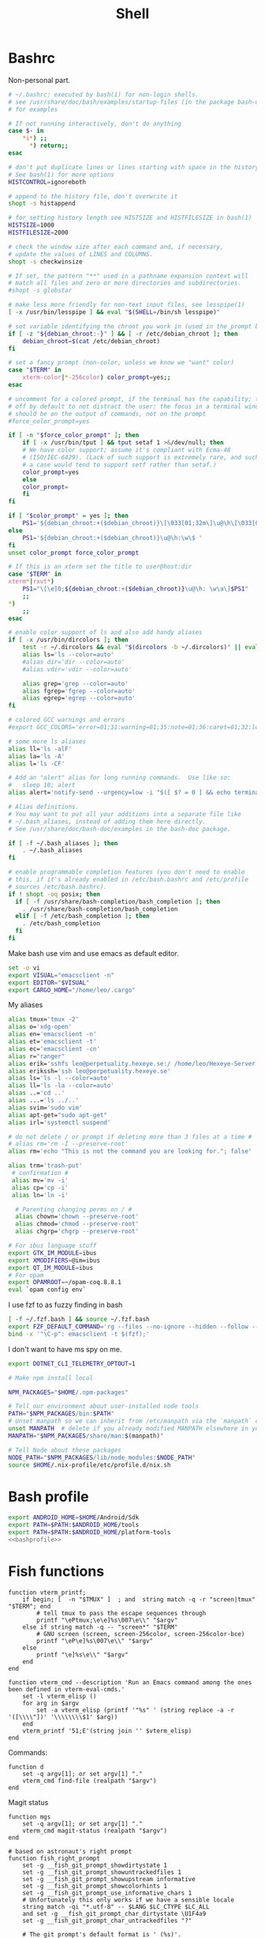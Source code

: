 #+TITLE: Shell
#+PROPERTY: header-args :comments no :mkdirp yes :noweb yes :tangle no
* Bashrc
:PROPERTIES:
:header-args: :comments no :mkdirp yes :noweb yes :tangle ~/.bashrc
:END:
Non-personal part.
#+BEGIN_SRC sh
# ~/.bashrc: executed by bash(1) for non-login shells.
# see /usr/share/doc/bash/examples/startup-files (in the package bash-doc)
# for examples

# If not running interactively, don't do anything
case $- in
    ,*i*) ;;
      ,*) return;;
esac

# don't put duplicate lines or lines starting with space in the history.
# See bash(1) for more options
HISTCONTROL=ignoreboth

# append to the history file, don't overwrite it
shopt -s histappend

# for setting history length see HISTSIZE and HISTFILESIZE in bash(1)
HISTSIZE=1000
HISTFILESIZE=2000

# check the window size after each command and, if necessary,
# update the values of LINES and COLUMNS.
shopt -s checkwinsize

# If set, the pattern "**" used in a pathname expansion context will
# match all files and zero or more directories and subdirectories.
#shopt -s globstar

# make less more friendly for non-text input files, see lesspipe(1)
[ -x /usr/bin/lesspipe ] && eval "$(SHELL=/bin/sh lesspipe)"

# set variable identifying the chroot you work in (used in the prompt below)
if [ -z "${debian_chroot:-}" ] && [ -r /etc/debian_chroot ]; then
    debian_chroot=$(cat /etc/debian_chroot)
fi

# set a fancy prompt (non-color, unless we know we "want" color)
case "$TERM" in
    xterm-color|*-256color) color_prompt=yes;;
esac

# uncomment for a colored prompt, if the terminal has the capability; turned
# off by default to not distract the user: the focus in a terminal window
# should be on the output of commands, not on the prompt
#force_color_prompt=yes

if [ -n "$force_color_prompt" ]; then
    if [ -x /usr/bin/tput ] && tput setaf 1 >&/dev/null; then
	# We have color support; assume it's compliant with Ecma-48
	# (ISO/IEC-6429). (Lack of such support is extremely rare, and such
	# a case would tend to support setf rather than setaf.)
	color_prompt=yes
    else
	color_prompt=
    fi
fi

if [ "$color_prompt" = yes ]; then
    PS1='${debian_chroot:+($debian_chroot)}\[\033[01;32m\]\u@\h\[\033[00m\]:\[\033[01;34m\]\w\[\033[00m\]\$ '
else
    PS1='${debian_chroot:+($debian_chroot)}\u@\h:\w\$ '
fi
unset color_prompt force_color_prompt

# If this is an xterm set the title to user@host:dir
case "$TERM" in
xterm*|rxvt*)
    PS1="\[\e]0;${debian_chroot:+($debian_chroot)}\u@\h: \w\a\]$PS1"
    ;;
,*)
    ;;
esac

# enable color support of ls and also add handy aliases
if [ -x /usr/bin/dircolors ]; then
    test -r ~/.dircolors && eval "$(dircolors -b ~/.dircolors)" || eval "$(dircolors -b)"
    alias ls='ls --color=auto'
    #alias dir='dir --color=auto'
    #alias vdir='vdir --color=auto'

    alias grep='grep --color=auto'
    alias fgrep='fgrep --color=auto'
    alias egrep='egrep --color=auto'
fi

# colored GCC warnings and errors
#export GCC_COLORS='error=01;31:warning=01;35:note=01;36:caret=01;32:locus=01:quote=01'

# some more ls aliases
alias ll='ls -alF'
alias la='ls -A'
alias l='ls -CF'

# Add an "alert" alias for long running commands.  Use like so:
#   sleep 10; alert
alias alert='notify-send --urgency=low -i "$([ $? = 0 ] && echo terminal || echo error)" "$(history|tail -n1|sed -e '\''s/^\s*[0-9]\+\s*//;s/[;&|]\s*alert$//'\'')"'

# Alias definitions.
# You may want to put all your additions into a separate file like
# ~/.bash_aliases, instead of adding them here directly.
# See /usr/share/doc/bash-doc/examples in the bash-doc package.

if [ -f ~/.bash_aliases ]; then
    . ~/.bash_aliases
fi

# enable programmable completion features (you don't need to enable
# this, if it's already enabled in /etc/bash.bashrc and /etc/profile
# sources /etc/bash.bashrc).
if ! shopt -oq posix; then
  if [ -f /usr/share/bash-completion/bash_completion ]; then
    . /usr/share/bash-completion/bash_completion
  elif [ -f /etc/bash_completion ]; then
    . /etc/bash_completion
  fi
fi
#+END_SRC
Make bash use vim and use emacs as default editor.
#+BEGIN_SRC sh
set -o vi
export VISUAL="emacsclient -n"
export EDITOR="$VISUAL"
export CARGO_HOME="/home/leo/.cargo"
#+END_SRC
My aliases
#+BEGIN_SRC sh
alias tmux='tmux -2'
alias o='xdg-open'
alias en='emacsclient -n'
alias et='emacsclient -t'
alias ec='emacsclient -cn'
alias r="ranger"
alias erik='sshfs leo@perpetuality.hexeye.se:/ /home/leo/Hexeye-Server'
alias erikssh='ssh leo@perpetuality.hexeye.se'
alias ls='ls -l --color=auto'
alias ll='ls -la --color=auto'
alias ..='cd ..'
alias ...='ls ../..'
alias svim='sudo vim'
alias apt-get="sudo apt-get"
alias irl='systemctl suspend'

# do not delete / or prompt if deleting more than 3 files at a time #
# alias rm='rm -I --preserve-root'
alias rm='echo "This is not the command you are looking for."; false'

alias trm='trash-put'
 # confirmation #
 alias mv='mv -i'
 alias cp='cp -i'
 alias ln='ln -i'

  # Parenting changing perms on / #
  alias chown='chown --preserve-root'
  alias chmod='chmod --preserve-root'
  alias chgrp='chgrp --preserve-root'

# For ibus language stuff
export GTK_IM_MODULE=ibus
export XMODIFIERS=@im=ibus
export QT_IM_MODULE=ibus
# For opam
export OPAMROOT=~/opam-coq.8.8.1
eval `opam config env`
#+END_SRC
I use fzf to as fuzzy finding in bash
#+BEGIN_SRC sh
[ -f ~/.fzf.bash ] && source ~/.fzf.bash
export FZF_DEFAULT_COMMAND='rg --files --no-ignore --hidden --follow --glob "!.git/*" --max-count 20'
bind -x '"\C-p": emacsclient -t $(fzf);'
#+END_SRC
I don't want to have ms spy on me.
#+BEGIN_SRC sh
export DOTNET_CLI_TELEMETRY_OPTOUT=1

# Make npm install local

NPM_PACKAGES="$HOME/.npm-packages"

# Tell our environment about user-installed node tools
PATH="$NPM_PACKAGES/bin:$PATH"
# Unset manpath so we can inherit from /etc/manpath via the `manpath` command
unset MANPATH  # delete if you already modified MANPATH elsewhere in your configuration
MANPATH="$NPM_PACKAGES/share/man:$(manpath)"

# Tell Node about these packages
NODE_PATH="$NPM_PACKAGES/lib/node_modules:$NODE_PATH"
source $HOME/.nix-profile/etc/profile.d/nix.sh

#+END_SRC
* Bash profile
:PROPERTIES:
:header-args: :comments no :mkdirp yes :noweb yes :tangle ~/.bash_profile
:END:

#+BEGIN_SRC sh
export ANDROID_HOME=$HOME/Android/Sdk
export PATH=$PATH:$ANDROID_HOME/tools
export PATH=$PATH:$ANDROID_HOME/platform-tools
<<bashprofile>>
#+END_SRC
* Fish functions
:PROPERTIES:
:ID:       d06c3481-cc38-4e41-a65e-a9c57006a9ad
:END:

#+begin_src fish :tangle ~/.config/fish/functions/vterm_printf.fish
function vterm_printf;
    if begin; [  -n "$TMUX" ]  ; and  string match -q -r "screen|tmux" "$TERM"; end
        # tell tmux to pass the escape sequences through
        printf "\ePtmux;\e\e]%s\007\e\\" "$argv"
    else if string match -q -- "screen*" "$TERM"
        # GNU screen (screen, screen-256color, screen-256color-bce)
        printf "\eP\e]%s\007\e\\" "$argv"
    else
        printf "\e]%s\e\\" "$argv"
    end
end
#+end_src

#+begin_src fish :header-args: :tangle ~/.config/fish/functions/vterm_cmd.fish
function vterm_cmd --description 'Run an Emacs command among the ones been defined in vterm-eval-cmds.'
    set -l vterm_elisp ()
    for arg in $argv
        set -a vterm_elisp (printf '"%s" ' (string replace -a -r '([\\\\"])' '\\\\\\\\$1' $arg))
    end
    vterm_printf '51;E'(string join '' $vterm_elisp)
end
#+end_src

Commands:

#+begin_src fish :header-args: :tangle ~/.config/fish/functions/d.fish
function d
    set -q argv[1]; or set argv[1] "."
    vterm_cmd find-file (realpath "$argv")
end
#+end_src

Magit status
#+begin_src fish :header-args: :tangle ~/.config/fish/functions/mgs.fish
function mgs
    set -q argv[1]; or set argv[1] "."
    vterm_cmd magit-status (realpath "$argv")
end
#+end_src


#+begin_src fish :tangle ~/.config/fish/functions/fish_right_prompt.fish
# based on astronaut's right prompt
function fish_right_prompt
    set -g __fish_git_prompt_showdirtystate 1
    set -g __fish_git_prompt_showuntrackedfiles 1
    set -g __fish_git_prompt_showupstream informative
    set -g __fish_git_prompt_showcolorhints 1
    set -g __fish_git_prompt_use_informative_chars 1
    # Unfortunately this only works if we have a sensible locale
    string match -qi "*.utf-8" -- $LANG $LC_CTYPE $LC_ALL
    and set -g __fish_git_prompt_char_dirtystate \U1F4a9
    set -g __fish_git_prompt_char_untrackedfiles "?"

    # The git prompt's default format is ' (%s)'.
    # We don't want the leading space.
    set -l vcs (fish_vcs_prompt '%s' 2>/dev/null)

    # stacked git
    if stg top &> /dev/null
        set -f stg (set_color red)(stg series -e --short=0)(set_color normal) "|"
    else
        set -f stg ""
    end

    set -l d (set_color brgrey)(date "+%R")(set_color normal)

    set -l duration "$cmd_duration$CMD_DURATION"
    if test $duration -gt 100
        set duration (math $duration / 1000)s
    else
        set duration
    end

    set -l vcs2 (string join "" "(" $stg $vcs ")")

    set_color normal

    string join " " --  $duration $vcs2  $d
end
#+end_src

#+begin_src sh :tangle ~/.config/fish/functions/fish_prompt.fish

# name: Simple Pythonista
# author: davbo

# modified to display status like the "informative" prompt


function fish_prompt
    set -l last_pipestatus $pipestatus
    set -lx __fish_last_status $status # Export for __fish_print_pipestatus.

    if not set -q VIRTUAL_ENV_DISABLE_PROMPT
        set -g VIRTUAL_ENV_DISABLE_PROMPT true
    end
    set_color yellow
    printf '%s' $USER
    set_color normal
    printf ' at '

    set_color magenta
    echo -n (prompt_hostname)
    set_color normal
    printf ' in '

    set_color $fish_color_cwd
    printf '%s' (prompt_pwd)
    set_color normal

    # Line 2
    echo

    set -l status_color (set_color $fish_color_status)
    set -l statusb_color (set_color --bold $fish_color_status)
    set -l pipestatus_string (__fish_print_pipestatus "[" "]" "|" "$status_color" "$statusb_color" $last_pipestatus)
    printf "%s" $pipestatus_string
    
    if test -n "$VIRTUAL_ENV"
        printf "(%s) " (set_color blue)(basename $VIRTUAL_ENV)(set_color normal)
    end
    printf '↪ '
    set_color normal
end
#+end_src
